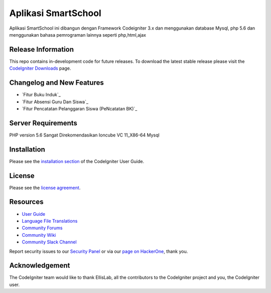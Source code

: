 ###################
Aplikasi SmartSchool
###################

Aplikasi SmartSchool ini dibangun dengan Framework Codeigniter 3.x
dan menggunakan database Mysql, php 5.6 dan menggunakan bahasa pemrograman lainnya seperti php,html,ajax

*******************
Release Information
*******************

This repo contains in-development code for future releases. To download the
latest stable release please visit the `CodeIgniter Downloads
<https://codeigniter.com/download>`_ page.

**************************
Changelog and New Features
**************************

-  `Fitur Buku Induk`_
-  `Fitur Absensi Guru Dan Siswa`_
-  `Fitur Pencatatan Pelanggaran Siswa (PeNcatatan BK)`_


*******************
Server Requirements
*******************

PHP version 5.6 Sangat Direkomendasikan
Ioncube VC 11_X86-64
Mysql 

************
Installation
************

Please see the `installation section <https://codeigniter.com/user_guide/installation/index.html>`_
of the CodeIgniter User Guide.

*******
License
*******

Please see the `license
agreement <https://github.com/bcit-ci/CodeIgniter/blob/develop/user_guide_src/source/license.rst>`_.

*********
Resources
*********

-  `User Guide <https://codeigniter.com/docs>`_
-  `Language File Translations <https://github.com/bcit-ci/codeigniter3-translations>`_
-  `Community Forums <http://forum.codeigniter.com/>`_
-  `Community Wiki <https://github.com/bcit-ci/CodeIgniter/wiki>`_
-  `Community Slack Channel <https://codeigniterchat.slack.com>`_

Report security issues to our `Security Panel <mailto:security@codeigniter.com>`_
or via our `page on HackerOne <https://hackerone.com/codeigniter>`_, thank you.

***************
Acknowledgement
***************

The CodeIgniter team would like to thank EllisLab, all the
contributors to the CodeIgniter project and you, the CodeIgniter user.

